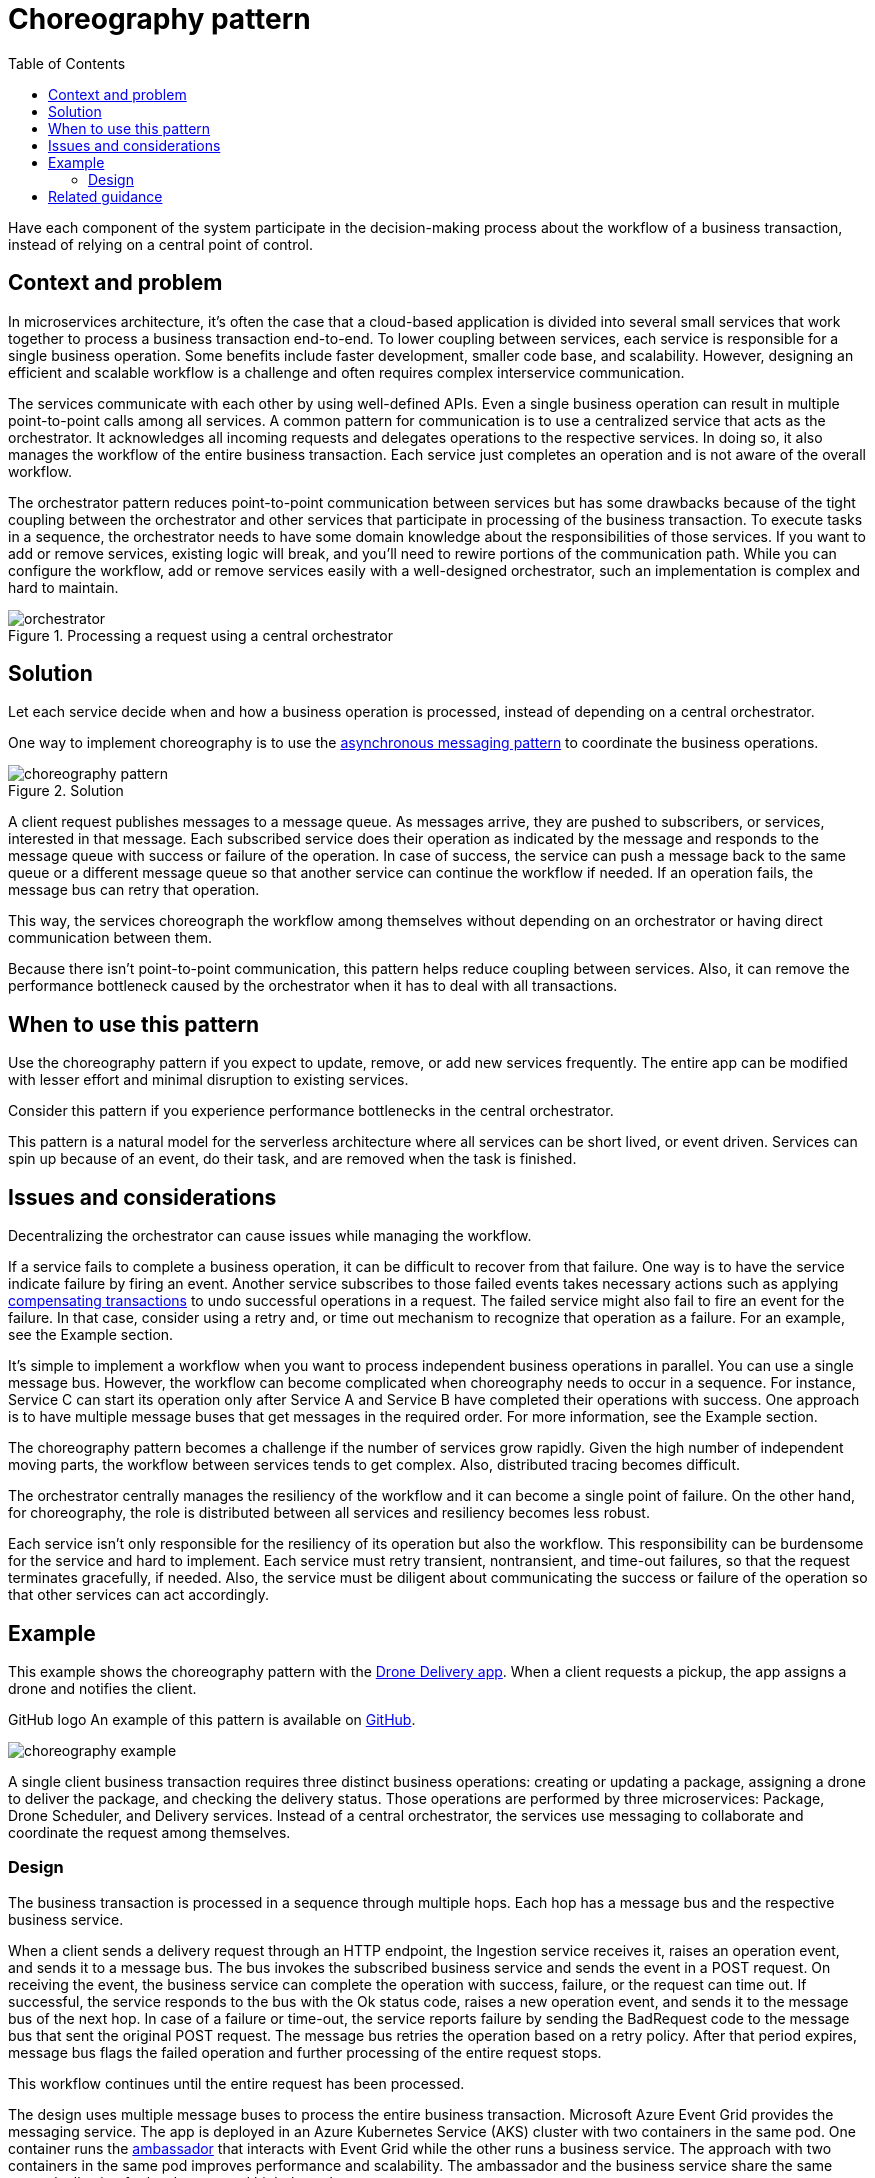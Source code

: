 = Choreography pattern
:toc:
:icons: font
:source-highlighter: rouge
:imagesdir: ./images

Have each component of the system participate in the decision-making process about the workflow of a business transaction, instead of relying on a central point of control.

== Context and problem

In microservices architecture, it's often the case that a cloud-based application is divided into several small services that work together to process a business transaction end-to-end. To lower coupling between services, each service is responsible for a single business operation. Some benefits include faster development, smaller code base, and scalability. However, designing an efficient and scalable workflow is a challenge and often requires complex interservice communication.

The services communicate with each other by using well-defined APIs. Even a single business operation can result in multiple point-to-point calls among all services. A common pattern for communication is to use a centralized service that acts as the orchestrator. It acknowledges all incoming requests and delegates operations to the respective services. In doing so, it also manages the workflow of the entire business transaction. Each service just completes an operation and is not aware of the overall workflow.

The orchestrator pattern reduces point-to-point communication between services but has some drawbacks because of the tight coupling between the orchestrator and other services that participate in processing of the business transaction. To execute tasks in a sequence, the orchestrator needs to have some domain knowledge about the responsibilities of those services. If you want to add or remove services, existing logic will break, and you'll need to rewire portions of the communication path. While you can configure the workflow, add or remove services easily with a well-designed orchestrator, such an implementation is complex and hard to maintain.

[#img-orchestrator]
.Processing a request using a central orchestrator
image::orchestrator.png[]

== Solution

Let each service decide when and how a business operation is processed, instead of depending on a central orchestrator.

One way to implement choreography is to use the xref:publisher-subscriber.adoc[asynchronous messaging pattern] to coordinate the business operations.

[#img-choreography]
.Solution
image::choreography-pattern.png[]

A client request publishes messages to a message queue. As messages arrive, they are pushed to subscribers, or services, interested in that message. Each subscribed service does their operation as indicated by the message and responds to the message queue with success or failure of the operation. In case of success, the service can push a message back to the same queue or a different message queue so that another service can continue the workflow if needed. If an operation fails, the message bus can retry that operation.

This way, the services choreograph the workflow among themselves without depending on an orchestrator or having direct communication between them.

Because there isn't point-to-point communication, this pattern helps reduce coupling between services. Also, it can remove the performance bottleneck caused by the orchestrator when it has to deal with all transactions.

== When to use this pattern

Use the choreography pattern if you expect to update, remove, or add new services frequently. The entire app can be modified with lesser effort and minimal disruption to existing services.

Consider this pattern if you experience performance bottlenecks in the central orchestrator.

This pattern is a natural model for the serverless architecture where all services can be short lived, or event driven. Services can spin up because of an event, do their task, and are removed when the task is finished.

== Issues and considerations

Decentralizing the orchestrator can cause issues while managing the workflow.

If a service fails to complete a business operation, it can be difficult to recover from that failure. One way is to have the service indicate failure by firing an event. Another service subscribes to those failed events takes necessary actions such as applying xref:compensating-transaction.adoc[compensating transactions] to undo successful operations in a request. The failed service might also fail to fire an event for the failure. In that case, consider using a retry and, or time out mechanism to recognize that operation as a failure. For an example, see the Example section.

It's simple to implement a workflow when you want to process independent business operations in parallel. You can use a single message bus. However, the workflow can become complicated when choreography needs to occur in a sequence. For instance, Service C can start its operation only after Service A and Service B have completed their operations with success. One approach is to have multiple message buses that get messages in the required order. For more information, see the Example section.

The choreography pattern becomes a challenge if the number of services grow rapidly. Given the high number of independent moving parts, the workflow between services tends to get complex. Also, distributed tracing becomes difficult.

The orchestrator centrally manages the resiliency of the workflow and it can become a single point of failure. On the other hand, for choreography, the role is distributed between all services and resiliency becomes less robust.

Each service isn't only responsible for the resiliency of its operation but also the workflow. This responsibility can be burdensome for the service and hard to implement. Each service must retry transient, nontransient, and time-out failures, so that the request terminates gracefully, if needed. Also, the service must be diligent about communicating the success or failure of the operation so that other services can act accordingly.

== Example

This example shows the choreography pattern with the https://github.com/mspnp/microservices-reference-implementation[Drone Delivery app]. When a client requests a pickup, the app assigns a drone and notifies the client.

GitHub logo An example of this pattern is available on https://github.com/mspnp/cloud-design-patterns/tree/master/choreography[GitHub].

image::choreography-example.png[]

A single client business transaction requires three distinct business operations: creating or updating a package, assigning a drone to deliver the package, and checking the delivery status. Those operations are performed by three microservices: Package, Drone Scheduler, and Delivery services. Instead of a central orchestrator, the services use messaging to collaborate and coordinate the request among themselves.

=== Design
The business transaction is processed in a sequence through multiple hops. Each hop has a message bus and the respective business service.

When a client sends a delivery request through an HTTP endpoint, the Ingestion service receives it, raises an operation event, and sends it to a message bus. The bus invokes the subscribed business service and sends the event in a POST request. On receiving the event, the business service can complete the operation with success, failure, or the request can time out. If successful, the service responds to the bus with the Ok status code, raises a new operation event, and sends it to the message bus of the next hop. In case of a failure or time-out, the service reports failure by sending the BadRequest code to the message bus that sent the original POST request. The message bus retries the operation based on a retry policy. After that period expires, message bus flags the failed operation and further processing of the entire request stops.

This workflow continues until the entire request has been processed.

The design uses multiple message buses to process the entire business transaction. Microsoft Azure Event Grid provides the messaging service. The app is deployed in an Azure Kubernetes Service (AKS) cluster with two containers in the same pod. One container runs the xref:ambassador.adoc[ambassador] that interacts with Event Grid while the other runs a business service. The approach with two containers in the same pod improves performance and scalability. The ambassador and the business service share the same network allowing for low latency and high throughput.

To avoid cascading retry operations that might lead to multiple efforts, only Event Grid retries an operation instead of the business service. It flags a failed request by sending a messaging to a https://docs.microsoft.com/en-us/azure/service-bus-messaging/service-bus-dead-letter-queues[dead letter queue (DLQ)].

The business services are idempotent to make sure retry operations don't result in duplicate resources. For example, the Package service uses upsert operations to add data to the data store.

The example implements a custom solution to correlate calls across all services and Event Grid hops.

Here's a code example that shows the choreography pattern between all business services. It shows the workflow of the Drone Delivery app transactions. Code for exception handling and logging have been removed for brevity.

[source,csharp]
----
[HttpPost]
[Route("/api/[controller]/operation")]
[ProducesResponseType(typeof(void), 200)]
[ProducesResponseType(typeof(void), 400)]
[ProducesResponseType(typeof(void), 500)]

public async Task<IActionResult> Post([FromBody] EventGridEvent[] events)
{

   if (events == null)
   {
       return BadRequest("No Event for Choreography");
   }

   foreach(var e in events)
   {

        List<EventGridEvent> listEvents = new List<EventGridEvent>();
        e.Topic = eventRepository.GetTopic();
        e.EventTime = DateTime.Now;
        switch (e.EventType)
        {
            case Operations.ChoreographyOperation.ScheduleDelivery:
            {
                var packageGen = await packageServiceCaller.UpsertPackageAsync(delivery.PackageInfo).ConfigureAwait(false);
                if (packageGen is null)
                {
                    //BadRequest allows the event to be reprocessed by Event Grid
                    return BadRequest("Package creation failed.");
                }

                //we set the event type to the next choreography step
                e.EventType = Operations.ChoreographyOperation.CreatePackage;
                listEvents.Add(e);
                await eventRepository.SendEventAsync(listEvents);
                return Ok("Created Package Completed");
            }
            case Operations.ChoreographyOperation.CreatePackage:
            {
                var droneId = await droneSchedulerServiceCaller.GetDroneIdAsync(delivery).ConfigureAwait(false);
                if (droneId is null)
                {
                    //BadRequest allows the event to be reprocessed by Event Grid
                    return BadRequest("could not get a drone id");
                }
                e.Subject = droneId;
                e.EventType = Operations.ChoreographyOperation.GetDrone;
                listEvents.Add(e);
                await eventRepository.SendEventAsync(listEvents);
                return Ok("Drone Completed");
            }
            case Operations.ChoreographyOperation.GetDrone:
            {
                var deliverySchedule = await deliveryServiceCaller.ScheduleDeliveryAsync(delivery, e.Subject);
                return Ok("Delivery Completed");
            }
            return BadRequest();
    }
}
----

== Related guidance

Consider these patterns in your design for choreography.

- Modularize the business service by using the xref:ambassador.adoc[ambassador] design pattern.
- Implement xref:queue-based-load-leveling.adoc[queue-based load leveling pattern] to handle spikes of the workload.
- Use asynchronous distributed messaging through the xref:publisher-subscriber.adoc[publisher-subscriber pattern].
- Use xref:compensating-transaction.adoc[compensating transactions] to undo a series of successful operations in case one or more related operation fails.
- For information about using a message broker in a messaging infrastructure, see https://docs.microsoft.com/en-us/azure/architecture/guide/technology-choices/messaging[Asynchronous messaging options in Azure].

